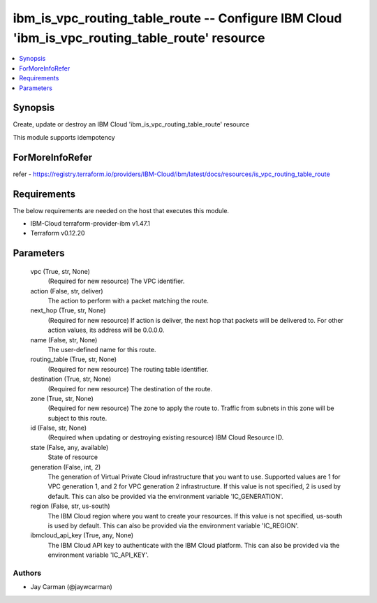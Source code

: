 
ibm_is_vpc_routing_table_route -- Configure IBM Cloud 'ibm_is_vpc_routing_table_route' resource
===============================================================================================

.. contents::
   :local:
   :depth: 1


Synopsis
--------

Create, update or destroy an IBM Cloud 'ibm_is_vpc_routing_table_route' resource

This module supports idempotency


ForMoreInfoRefer
----------------
refer - https://registry.terraform.io/providers/IBM-Cloud/ibm/latest/docs/resources/is_vpc_routing_table_route

Requirements
------------
The below requirements are needed on the host that executes this module.

- IBM-Cloud terraform-provider-ibm v1.47.1
- Terraform v0.12.20



Parameters
----------

  vpc (True, str, None)
    (Required for new resource) The VPC identifier.


  action (False, str, deliver)
    The action to perform with a packet matching the route.


  next_hop (True, str, None)
    (Required for new resource) If action is deliver, the next hop that packets will be delivered to. For other action values, its address will be 0.0.0.0.


  name (False, str, None)
    The user-defined name for this route.


  routing_table (True, str, None)
    (Required for new resource) The routing table identifier.


  destination (True, str, None)
    (Required for new resource) The destination of the route.


  zone (True, str, None)
    (Required for new resource) The zone to apply the route to. Traffic from subnets in this zone will be subject to this route.


  id (False, str, None)
    (Required when updating or destroying existing resource) IBM Cloud Resource ID.


  state (False, any, available)
    State of resource


  generation (False, int, 2)
    The generation of Virtual Private Cloud infrastructure that you want to use. Supported values are 1 for VPC generation 1, and 2 for VPC generation 2 infrastructure. If this value is not specified, 2 is used by default. This can also be provided via the environment variable 'IC_GENERATION'.


  region (False, str, us-south)
    The IBM Cloud region where you want to create your resources. If this value is not specified, us-south is used by default. This can also be provided via the environment variable 'IC_REGION'.


  ibmcloud_api_key (True, any, None)
    The IBM Cloud API key to authenticate with the IBM Cloud platform. This can also be provided via the environment variable 'IC_API_KEY'.













Authors
~~~~~~~

- Jay Carman (@jaywcarman)

